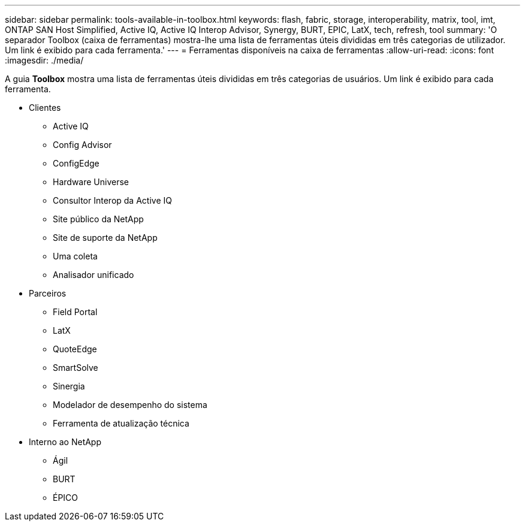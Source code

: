 ---
sidebar: sidebar 
permalink: tools-available-in-toolbox.html 
keywords: flash, fabric, storage, interoperability, matrix, tool, imt, ONTAP SAN Host Simplified, Active IQ, Active IQ Interop Advisor, Synergy, BURT, EPIC, LatX, tech, refresh, tool 
summary: 'O separador Toolbox (caixa de ferramentas) mostra-lhe uma lista de ferramentas úteis divididas em três categorias de utilizador. Um link é exibido para cada ferramenta.' 
---
= Ferramentas disponíveis na caixa de ferramentas
:allow-uri-read: 
:icons: font
:imagesdir: ./media/


[role="lead"]
A guia *Toolbox* mostra uma lista de ferramentas úteis divididas em três categorias de usuários. Um link é exibido para cada ferramenta.

* Clientes
+
** Active IQ
** Config Advisor
** ConfigEdge
** Hardware Universe
** Consultor Interop da Active IQ
** Site público da NetApp
** Site de suporte da NetApp
** Uma coleta
** Analisador unificado


* Parceiros
+
** Field Portal
** LatX
** QuoteEdge
** SmartSolve
** Sinergia
** Modelador de desempenho do sistema
** Ferramenta de atualização técnica


* Interno ao NetApp
+
** Ágil
** BURT
** ÉPICO



